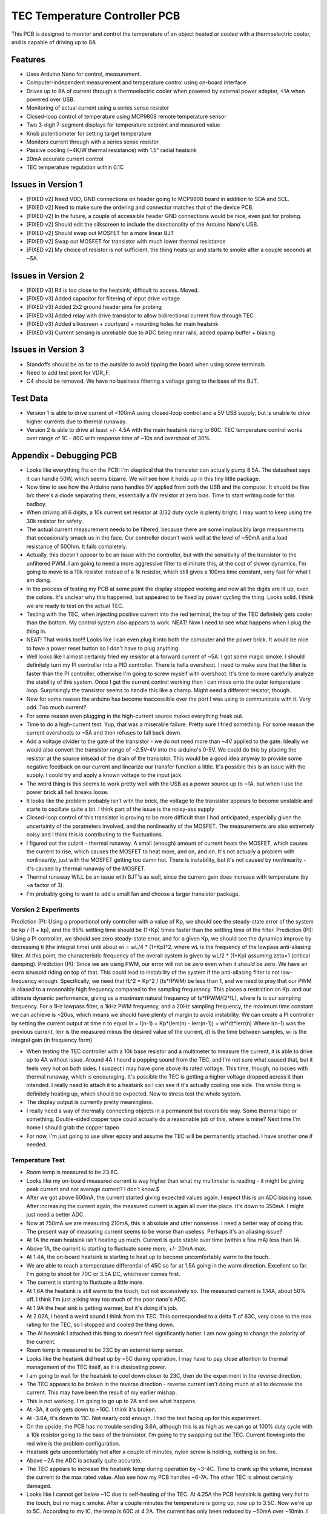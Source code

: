 TEC Temperature Controller PCB
=================================
This PCB is designed to monitor and control the temperature of an object heated or cooled with a thermoelectric cooler, and is capable of driving up to 8A

Features
----------
- Uses Arduino Nano for control, measurement. 
- Computer-independent measurement and temperature control using on-board interface
- Drives up to 8A of current through a thermoelectric cooler when powered by external power adapter, <1A when powered over USB.
- Monitoring of actual current using a series sense resistor
- Closed-loop control of temperature using MCP9808 remote temperature sensor
- Two 3-digit 7-segment displays for temperature setpoint and measured value
- Knob potentiometer for setting target temperature
- Monitors current through with a series sense resistor
- Passive cooling (~4K/W thermal resistance) with 1.5" radial heatsink
- 20mA accurate current control
- TEC temperature regulation within 0.1C

Issues in Version 1
----------------------
- [FIXED v2] Need VDD, GND connections on header going to MCP9808 board in addition to SDA and SCL.
- [FIXED v2] Need to make sure the ordering and connector matches that of the device PCB.
- [FIXED v2] In the future, a couple of accessible header GND connections would be nice, even just for probing.
- [FIXED v2] Should edit the silkscreen to include the directionality of the Arduino Nano's USB. 
- [FIXED v2] Should swap out MOSFET for a more linear BJT
- [FIXED v2] Swap out MOSFET for transistor with much lower thermal resistance
- [FIXED v2] My choice of resistor is not sufficient, the thing heats up and starts to smoke after a couple seconds at ~5A. 

Issues in Version 2
-----------------------
- [FIXED v3] R4 is too close to the heatsink, difficult to access. Moved.
- [FIXED v3] Added capacitor for filtering of input drive voltage
- [FIXED v3] Added 2x2 ground header pins for probing
- [FIXED v3] Added relay with drive transistor to allow bidirectional current flow through TEC
- [FIXED v3] Added silkscreen + courtyard + mounting holes for main heatsink
- [FIXED v3] Current sensing is unreliable due to ADC being near rails, added opamp buffer + biasing

Issues in Version 3
-----------------------
- Standoffs should be as far to the outside to avoid tipping the board when using screw terminals
- Need to add test piont for VDR_F. 
- C4 should be removed. We have no business filtering a voltage going to the base of the BJT.

Test Data
-----------
- Version 1 is able to drive current of <100mA using closed-loop control and a 5V USB supply, but is unable to drive higher currents due to thermal runaway.
- Version 2 is able to drive at least +/- 4.5A with the main heatsink rising to 60C. TEC temperature control works over range of 1C - 80C with response time of ~10s and overshoot of 30%. 

Appendix - Debugging PCB
---------------------------
- Looks like everything fits on the PCB! I'm skeptical that the transistor can actually pump 8.5A. The datasheet says it can handle 50W, which seems bizarre. We will see how it holds up in this tiny little package.
- Now time to see how the Arduino nano handles 5V applied from both the USB and the computer. It shuold be fine b/c there's a diode separating them, essentially a 0V resistor at zero bias. Time to start writing code for this badboy.
- When driving all 6 digits, a 10k current set resistor at 3/32 duty cycle is plenty bright. I may want to keep using the 30k resistor for safety.
- The actual current measurement needs to be filtered, because there are some implausibly large measurements that occasionally smack us in the face. Our controller doesn't work well at the level of ~50mA and a load resistance of 50Ohm. It fails completely.
- Actually, this doesn't appear to be an issue with the controller, but with the sensitivity of the transistor to the unfiltered PWM. I am going to need a more aggressive filter to eliminate this, at the cost of slower dynamics. I'm going to move to a 10k resistor instead of a 1k resistor, which still gives a 100ms time constant, very fast for what I am doing.
- In the process of testing my PCB at some point the display stopped working and now all the digits are lit up, even the colons. It's unclear why this happened, but appeared to be fixed by power cycling the thing. Looks solid. I think we are ready to test on the actual TEC.
- Testing with the TEC, when injecting positive current into the red terminal, the top of the TEC definitely gets cooler than the bottom. My control system also appears to work. NEAT! Now I need to see what happens when I plug the thing in.
- NEAT! That works too!!! Looks like I can even plug it into both the computer and the power brick. It would be nice to have a power reset button so I don't have to plug anything.
- Well looks like I almost certainly fried my resistor at a forward current of ~5A. I got some magic smoke. I should definitely turn my PI controller into a PID controller. There is hella overshoot. I need to make sure that the filter is faster than the PI controller, otherwise I'm going to screw myself with overshoot. It's time to more carefully analyze the stability of this system. Once I get the current control working then I can move onto the outer temperature loop. Surprisingly the transistor seems to handle this like a champ. Might need a different resistor, though.
- Now for some reason the arduino has become inaccessible over the port I was using to communicate with it. Very odd. Too much current?
- For some reason even plugging in the high-current source makes everything freak out. 
- Time to do a high-current test. Yup, that was a miserable failure. Pretty sure I fried something. For some reason the current overshoots to ~5A and then refuses to fall back down. 

- Add a voltage divider to the gate of the transistor - we do not need more than ~4V applied to the gate. Ideally we would also convert the transistor range of ~2.5V-4V into the arduino's 0-5V. We could do this by placing the resistor at the source intsead of the drain of the transistor. This would be a good idea anyway to provide some negative feedback on our current and linearize our transfer function a little. It's possible this is an issue with the supply. I could try and apply a known voltage to the input jack.
- The weird thing is this seems to work pretty well with the USB as a power source up to ~1A, but when I use the power brick all hell breaks loose.
- It looks like the problem probably isn't with the brick, the voltage to the transistor appears to become unstable and starts to oscillate quite a bit. I think part of the issue is the noisy-ass supply
- Closed-loop control of this transistor is proving to be more difficult than I had anticipated, especially given the uncertainty of the parameters involved, and the nonlinearity of the MOSFET. The measurements are also extremely noisy and I think this is contributing to the fluctuations.
- I figured out the culprit - thermal runaway. A small (enough) amount of current heats the MOSFET, which causes the current to rise, which causes the MOSFET to heat more, and on, and on. It's not actually a problem with nonlinearity, just with the MOSFET getting too damn hot. There is instability, but it's not caused by nonlinearity - it's caused by thermal runaway of the MOSFET.
- Thermal runaway WILL be an issue with BJT's as well, since the current gain does increase with temperature (by ~a factor of 3).
- I'm probably going to want to add a small fan and choose a larger transistor package.

Version 2 Experiments
_______________________
Prediction (P): Using a proportional only controller with a value of Kp, we should see the steady-state error of the system be kp / (1 + kp), and the 95% settling time should be (1+Kp) times faster than the settling time of the filter.
Prediction (PI): Using a PI controller, we should see zero steady-state error, and for a given Kp, we should see the dynamics improve by decreasing ti (the integral time) until about wi = wL/4 * (1+Kp)^2. where wL is the frequency of the lowpass anti-aliasing filter. At this point, the characteristic frequency  of the overall system is given by wL/2 * (1+Kp) assuming zeta=1 (critical damping).
Prediction (PI): Since we are using PWM, our error will not be zero even when it *should* be zero. We have an extra sinusoid riding on top of that. This could lead to instability of the system if the anti-aliasing filter is not low-frequency enough. Specifically, we need that fL^2 * Kp^2 / (fs*fPWM) be less than 1, and we need to pray that our PWM is aliased to a reasonably high frequency compared to the sampling frequenncy. This places a restriction on Kp. and our ultimate dynamic performance, giving us a maximum natural frequency of fs*fPWM/(2*fL), where fs is our sampling frequency. For a 1Hz lowpass filter, a 1kHz PWM frequency, and a 20Hz sampling frequency, the maximum time constant we can achieve is ~20us, which means we should have plenty of margin to avoid instability.
We can create a PI controller by setting the current output at time n to equal
In = I(n-1) + Kp*(Ierr(n) - Ierr(n-1)) + wi*dt*Ierr(n)
Where I(n-1) was the previous current, Ierr is the measured minus the desired value of the current, dt is the time between samples, wi is the integral gain (in frequency form)

- When testing the TEC controller with a 10k base resistor and a multimeter to measure the current, it is able to drive up to 4A without issue. Around 4A I heard a popping sound from the TEC, and I'm not sure what caused that, but it feels very hot on both sides. I suspect I may have gone above its rated voltage. This time, though, no issues with thermal runaway, which is encouraging. It's possible the TEC is getting a higher voltage dropped across it than intended. I really need to attach it to a heatsink so I can see if it's actually cooling one side. The whole thing is definitely heating up, which should be expected. Now to stress test the whole system.
- The display output is currently pretty meaningless. 
- I really need a way of thermally connecting objects in a permanent but reversible way. Some thermal tape or something. Double-sided copper tape could actually do a reasonable job of this, where is mine? Next time I'm home I should grab the copper tapeo
- For now, I'm just going to use silver epoxy and assume the TEC will be permanently attached. I have another one if needed.

Temperature Test
___________________
- Room temp is measured to be 23.6C.
- Looks like my on-board measured current is way higher than what my multimeter is reading - it might be giving peak current and not average current? I don't know.$
- After we got above 600mA, the current started giving expected values again. I expect this is an ADC biasing issue. After increasing the current again, the measured current is again all over the place. It's down to 350mA. I might just need a better ADC.
- Now at 750mA we are measuring 210mA, this is absolute and utter nonsense. I need a better way of doing this. The present way of measuring current seems to be worse than useless. Perhaps it's an aliasing issue?
- At 1A the main heatsink isn't heating up much. Current is quite stable over time (within a few mA) less than 1A.
- Above 1A, the current is starting to fluctuate some more, +/- 20mA max.
- At 1.4A, the on-board heatsink is starting to heat up to become uncomfortably warm to the touch.
- We are able to reach a temperature differential of 45C so far at 1.5A going in the warm direction. Excellent so far. I'm going to shoot for 70C or 3.5A DC, whichever comes first.
- The current is starting to fluctuate a little more.
- At 1.6A the heatsink is still warm to the touch, but not excessively so. The measured current is 1.14A, about 50% off. I think I'm just asking way too much of the poor nano's ADC.
- At 1.9A the heat sink is getting warmer, but it's doing it's job.
- At 2.02A, I heard a weird sound I think from the TEC. This corresponded to a delta T of 63C, very close to the max rating for the TEC, so I stopped and cooled the thing down.
- The Al heatsink I attached this thing to doesn't feel significantly hotter. I am now going to change the polarity of the current.
- Room temp is measured to be 23C by an external temp sensor.
- Looks like the heatsink did heat up by ~5C during operation. I may have to pay close attention to thermal management of the TEC itself, as it is dissipating power.
- I am going to wait for the heatsink to cool down closer to 23C, then do the experiment in the reverse direction.
- The TEC appears to be broken in the reverse direction - reverse current isn't doing much at all to decrease the current. This may have been the result of my earlier mishap.
- This is not working. I'm going to go up to 2A and see what happens.
- At -3A, it only gets down to ~16C. I think it's broken.
- At -3.6A, it's down to 11C. Not nearly cold enough. I had the text facing up for this experiment.
- On the upside, the PCB has no trouble sending 3.6A, although this is as high as we can go at 100% duty cycle with a 10k resistor going to the base of the transistor. I'm going to try swapping out the TEC. Current flowing into the red wire is the problem configuration.
- Heatsink gets uncomfortably hot after a couple of minutes, nylon screw is holding, nothing is on fire.
- Above ~2A the ADC is actually quite accurate.
- The TEC appears to increase the heatsink temp during operation by ~3-4C. Time to crank up the volume, increase the current to the max rated value. Also see how my PCB handles ~6-7A. The other TEC is almost certainly damaged.
- Looks like I cannot get below ~1C due to self-heating of the TEC. At 4.25A the PCB heatsink is getting very hot to the touch, but no magic smoke. After a couple minutes the temperature is going up, now up to 3.5C. Now we're up to 5C. According to my IC, the temp is 60C at 4.2A. The current has only been reduced by ~50mA over ~10min. I can try driving the TEC even harder, up to 8A, with a smaller base resistor. I can go down to 1k. The PCB itself does not feel like it is heating up.
- The Al heatsink temp has increased to 33C from 23C. The heatsink I am using needs to do a better job staying at room temperature.
- with a Kp of 0.1, the overshoot for a target of 33.9C in heat mode was 0.8C, and it takes awhile for the controller to get down to 33.9, I suspect due to self-heating of the TEC. Larger Kp would be better.
- A Kp of 0.3 is faster with no stability issues.
- A Kp of 0.9 is even faster and has ~2C overshoot, which is very much acceptable. Let's now tune Ti.
- A Ti of 300ms is too fast - I get some instability. I should also consider restricting the current on the positive direction.
- A Ti of 700ms gives a 3C overshoot, followed by an 0.7C undershoot, followed by a 0.3C overshoot. For a 1C rise, there is a 0.3C overshoot. This is more than acceptable.

Debugging Version 3
____________________
- First, let's check whether the TEC is appropriately connected when everything is off. TEC_H should be connected to VDD, and TEC_L to VSNSH. This is indeed the case. The displays are also being driven properly, and the temperature readout is nominal (23.3C). The pot is working as well. Now time to check the voltages. VDD/2 is 2.35V, and everything else is behaving properly. Now I need to modify the code to give a readout of current.
- For some reason, there's significant nonlinearity in the current. Before we get to some threshold duty cycle, the current is very close to zero. Are we using the right transistor? A BJT should be perfectly linear.
- The current drift is also pretty extreme - from 700mA, the current is rising to over 1A without doing anything to it. This was not typical behavior on the previous board. The current continues rising, it's up to 1.2A, when I'm driving with a duty cycle of 66/255 and the heatsink doesn't feel like it's even getting warm. At least the current sensing mechanism is working :) It's accurate to within ~100mA. The current has now risen to 1.4A, and continues to rise. Now it's at 1.5A. The relay doesn't feel warm to the touch at all. The current continues to rise. Now it's at 1.7A, and the heatsink is getting considerably warmer. Turning the duty cycle down to 58/255 pushes the current down to 500mA, and now it's starting to fall. This smells like a temperature issue. But why was it not present in the last PCB? I need to measure the voltage across the drive resistor, and Vbe to see what doesn't make sense. Now the current is down to 280mA.  Now down to 150mA
- The measured voltage at the base of the transistor has a 1.1V offset, and there is a transient rise of about 100mV across our 1k resistor. This is really weird - the direction of the current appears to reverse. During duty cycling almost all the volage is dropped across the resistor. Perhaps this has something to do with the capacitor I added at the input, C4? This wasn't there before. Here's my hypothesis. It looks like the capacitor is maintaining the voltage at the base at a very high value, so what we really have is exponential (voltage from base to emitter) control of our BJT. C4 should not exist, it was a terrible idea to put it there in the first place.
- This also explains why there's so much temperature drift - we're getting the e^{-1/kT} dependence on voltage rather than the hFE vs. temperature dependence.
- Now the displays are flickering and the arduino isn't responding to commands. This is because the TEC is transiently drawing too much current during duty cycling. I will need to separate the TEC voltage supply from the arduino voltage supply in future versions. This will allow me to use other voltages and other TECs as well.
- When I connect the TEC something is making a really annoying high-frequency sound. WOAH. This appears to be due to making a connection to the TEC itself. The contact gap is making the sound. The 1k resistor looks good, it gives up to 3.5A at a voltage of ~140. Now time to implement current control and temperature control. The current also looks good, tracking the actual current within ~20mA of the actual value over the range 0-4A.
- For some reason the displays decided to have a heart attack and were all zeros. Re-uploading the code fixed this- At very low duty cycles our current measurement is not working well at all. It's oscillating all over the place. I think this is because we're now measuring a pulsed current, and our filter is not nearly aggressive enough. Personally I think we just bypass current control altogether.
- For some reason, my controlTemperature() function is crashing the arduino. Everything is hanging after that function.
- It appears to be the digitalWrite() command that is crashing the system. This is truly baffling. I can hear the relay clicking. Here's my guess - our transistor is not having a voltage applied to its gate, but we are actually applying a voltage directly to the relay. It takes up more current than our pins can drive and could potentially lock out our arduino.
- It looks like when I write the pin HIGH on a blank sheet of code, everything works just fine. There must be something conflicting with this? The serial monitor appears to be a cause of the issue.
- At 1kOhm we can drive a maximum of 4.6A of current, which gets us down to about 7.7C. The heatsink the TEC is attached to is definitely getting a little warm.
- The CPU heatsink is getting warm to the touch, we are now only able to get down to 13.3C at 4.6A. Do we want to go up in drive current? Everything here is rated for 8A, so it would be kosher. Looks like the actual temperature of the heatsink when we were driving the other side of it to 15C is at least 35C - about 12C above room temperature. If we want to get <10C, we're going to have to actively cool the CPU heatsink, either with a fan or liquid.
- The simplest way of mounting this heatsink is just to adapt the heatsink I currently have via a <25mm diameter, >1.5cm height cylinder and attach it directly to the backside of my existing cage system. I'll ask the machine shop what they have. In the meantime, I bought a fan. Should help to keep the heatsink cool.
- For a 10C positive step, the 90% rise time with Kp = 0.5, Ti = 0.7s is ~50s, and the 1% settling time is 1min50s. Let's try increasing the I. With Kp o* 0.5 and Ti of 0.3, there is a 2C overshoot and then a 1C undershoot, and the total 1% settling time is about 1min20s. Going from 30C->20C there is a 3 degree overshoot, which bottoms out by 35s and starts to increase.

* Rise time to 90% of the target value
** Settling time to within 0.1 degree of the target value, equivalent to 1% settling time.

- The temperature setpoint is drifting around like crazy, and the displays are sometimes dimming. It doesn't seem to have anything to do with the relay, but I suspect it's drift of the voltage source itself used to supply the potentiometer I'm using. This is pretty annoying and will make it more difficult to interpret results. Found the problem - the damn supply wasn't plugged in, it was using USB power.

Looks like the max current is 4.6A, which corresponds to a Vce of about 1V, a drop across our resistor of about 1V, and a drop across the TEC of 3V. The constraining factor I did not account for is Vce of the transistor.
